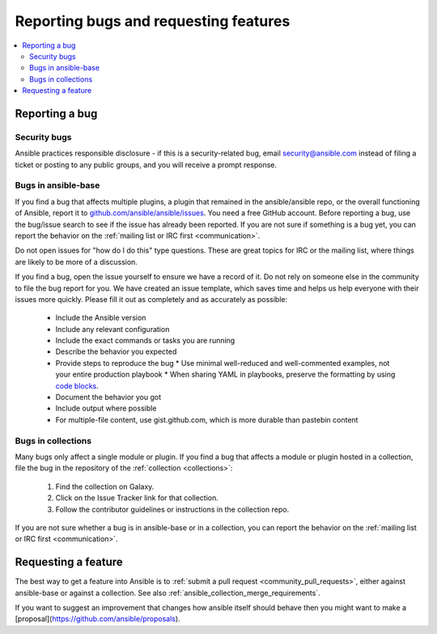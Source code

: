 .. _reporting_bugs_and_features:

**************************************
Reporting bugs and requesting features
**************************************

.. contents::
   :local:

.. _reporting_bugs:

Reporting a bug
===============

Security bugs
-------------

Ansible practices responsible disclosure - if this is a security-related bug, email `security@ansible.com <mailto:security@ansible.com>`_ instead of filing a ticket or posting to any public groups, and you will receive a prompt response.

Bugs in ansible-base
--------------------

If you find a bug that affects multiple plugins, a plugin that remained in the ansible/ansible repo, or the overall functioning of Ansible, report it to `github.com/ansible/ansible/issues <https://github.com/ansible/ansible/issues>`_. You need a free GitHub account.  Before reporting a bug, use the bug/issue search to see if the issue has already been reported. If you are not sure if something is a bug yet, you can report the behavior on the :ref:`mailing list or IRC first <communication>`.

Do not open issues for "how do I do this" type questions.  These are great topics for IRC or the mailing list, where things are likely to be more of a discussion.

If you find a bug, open the issue yourself to ensure we have a record of it. Do not rely on someone else in the community to file the bug report for you. We have created an issue template, which saves time and helps us help everyone with their issues more quickly. Please fill it out as completely and as accurately as possible:

  * Include the Ansible version
  * Include any relevant configuration
  * Include the exact commands or tasks you are running
  * Describe the behavior you expected
  * Provide steps to reproduce the bug
    * Use minimal well-reduced and well-commented examples, not your entire production playbook
    * When sharing YAML in playbooks, preserve the formatting by using `code blocks  <https://help.github.com/articles/creating-and-highlighting-code-blocks/>`_.
  * Document the behavior you got
  * Include output where possible
  * For multiple-file content, use gist.github.com, which is more durable than pastebin content

Bugs in collections
-------------------

Many bugs only affect a single module or plugin. If you find a bug that affects a module or plugin hosted in a collection, file the bug in the repository of the :ref:`collection <collections>`:

  #. Find the collection on Galaxy.
  #. Click on the Issue Tracker link for that collection.
  #. Follow the contributor guidelines or instructions in the collection repo.

If you are not sure whether a bug is in ansible-base or in a collection, you can report the behavior on the :ref:`mailing list or IRC first <communication>`.

.. _request_features:

Requesting a feature
====================

The best way to get a feature into Ansible is to :ref:`submit a pull request <community_pull_requests>`, either against ansible-base or against a collection. See also :ref:`ansible_collection_merge_requirements`.

If you want to suggest an improvement that changes how ansible itself should behave then you might want to make a [proposal](https://github.com/ansible/proposals).
